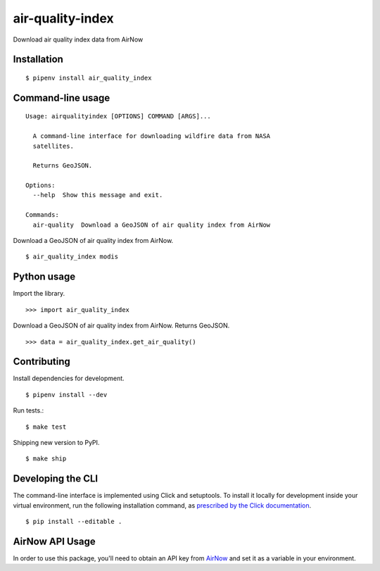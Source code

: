 air-quality-index
==============

Download air quality index data from AirNow

Installation
------------

::

    $ pipenv install air_quality_index


Command-line usage
------------------

::

    Usage: airqualityindex [OPTIONS] COMMAND [ARGS]...

      A command-line interface for downloading wildfire data from NASA
      satellites.

      Returns GeoJSON.

    Options:
      --help  Show this message and exit.

    Commands:
      air-quality  Download a GeoJSON of air quality index from AirNow


Download a GeoJSON of air quality index from AirNow. ::

    $ air_quality_index modis


Python usage
------------

Import the library. ::

    >>> import air_quality_index

Download a GeoJSON of air quality index from AirNow. Returns GeoJSON. ::

    >>> data = air_quality_index.get_air_quality()


Contributing
------------

Install dependencies for development. ::

    $ pipenv install --dev

Run tests.::

    $ make test

Shipping new version to PyPI. ::

    $ make ship


Developing the CLI
------------------

The command-line interface is implemented using Click and setuptools. To install it locally for development inside your virtual environment, run the following installation command, as `prescribed by the Click documentation <https://click.palletsprojects.com/en/7.x/setuptools/#setuptools-integration>`_. ::

    $ pip install --editable .

AirNow API Usage
----------------

In order to use this package, you'll need to obtain an API key from `AirNow <https://docs.airnowapi.org/>`_ and set it as a variable in your environment.
